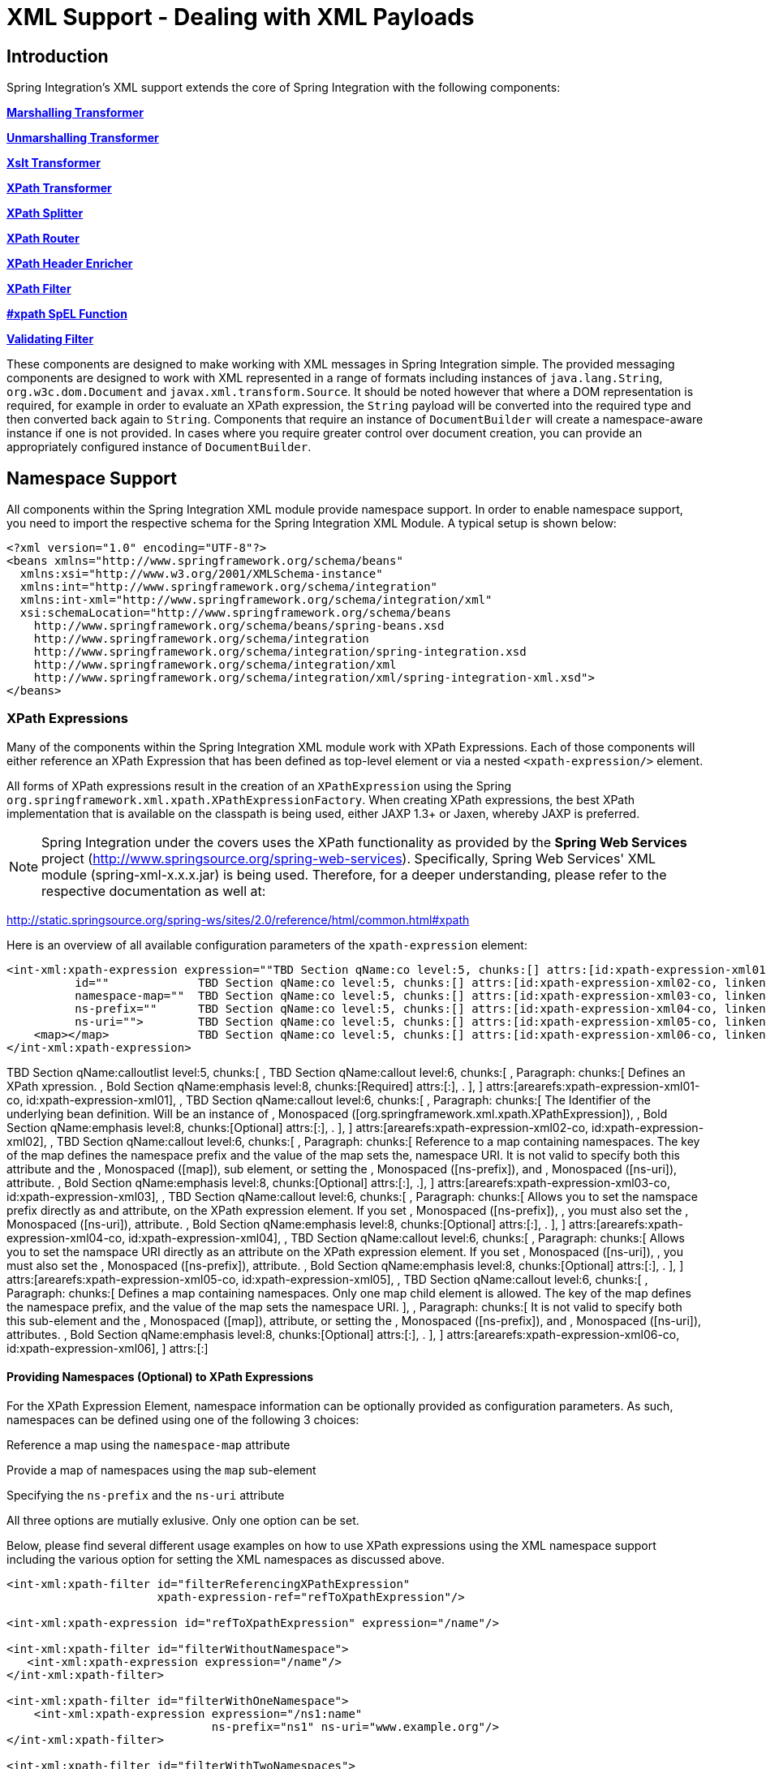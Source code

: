 [[xml]]
= XML Support - Dealing with XML Payloads

[[xml-intro]]
== Introduction

Spring Integration's XML support extends the core of Spring Integration with the following components:

*<<xml-transformation,Marshalling Transformer>>*

        
*<<xml-transformation,Unmarshalling Transformer>>*

        
*<<xml-transformation,Xslt Transformer>>*

        
*<<xml-xpath-transformer,XPath Transformer>>*

        
*<<xml-xpath-splitting,XPath Splitter>>*

        
*<<xml-xpath-routing,XPath Router>>*

        
*<<xml-xpath-header-enricher,XPath Header Enricher>>*

        
*<<xml-xpath-filter,XPath Filter>>*

        
*<<xpath-spel-function,#xpath SpEL Function>>*

        
*<<xml-validating-filter,Validating Filter>>*


    

These components are designed to make working with XML messages in Spring Integration simple. The provided messaging components are designed to work with XML represented in a range of formats including instances of `java.lang.String`, `org.w3c.dom.Document` and `javax.xml.transform.Source`. It should be noted however that where a DOM representation is required, for example in order to evaluate an XPath expression, the `String` payload will be converted into the required type and then converted back again to `String`. Components that require an instance of `DocumentBuilder` will create a namespace-aware instance if one is not provided. In cases where you require greater control over document creation, you can provide an appropriately configured instance of `DocumentBuilder`.

[[xpath-namespace-support]]
== Namespace Support

All components within the Spring Integration XML module provide namespace support. In order to enable namespace support, you need to import the respective schema for the Spring Integration XML Module. A typical setup is shown below:

[source,xml]
----
<?xml version="1.0" encoding="UTF-8"?>
<beans xmlns="http://www.springframework.org/schema/beans"
  xmlns:xsi="http://www.w3.org/2001/XMLSchema-instance"
  xmlns:int="http://www.springframework.org/schema/integration"
  xmlns:int-xml="http://www.springframework.org/schema/integration/xml"
  xsi:schemaLocation="http://www.springframework.org/schema/beans
    http://www.springframework.org/schema/beans/spring-beans.xsd
    http://www.springframework.org/schema/integration
    http://www.springframework.org/schema/integration/spring-integration.xsd
    http://www.springframework.org/schema/integration/xml
    http://www.springframework.org/schema/integration/xml/spring-integration-xml.xsd">
</beans>
----

[[xml-xpath-expressions]]
=== XPath Expressions

Many of the components within the Spring Integration XML module work with XPath Expressions. Each of those components will either reference an XPath Expression that has been defined as top-level element or via a nested `<xpath-expression/>` element.

All forms of XPath expressions result in the creation of an `XPathExpression` using the Spring `org.springframework.xml.xpath.XPathExpressionFactory`. When creating XPath expressions, the best XPath implementation that is available on the classpath is being used, either JAXP 1.3+ or Jaxen, whereby JAXP is preferred.

NOTE: Spring Integration under the covers uses the XPath functionality as provided by the *Spring Web Services* project (http://www.springsource.org/spring-web-services). Specifically, Spring Web Services' XML module (spring-xml-x.x.x.jar) is being used. Therefore, for a deeper understanding, please refer to the respective documentation as well at: 
		        
http://static.springsource.org/spring-ws/sites/2.0/reference/html/common.html#xpath[http://static.springsource.org/spring-ws/sites/2.0/reference/html/common.html#xpath]

Here is an overview of all available configuration parameters of the `xpath-expression` element:

[source,xml]
----
<int-xml:xpath-expression expression=""TBD Section qName:co level:5, chunks:[] attrs:[id:xpath-expression-xml01-co, linkends:xpath-expression-xml01]
          id=""             TBD Section qName:co level:5, chunks:[] attrs:[id:xpath-expression-xml02-co, linkends:xpath-expression-xml02]
          namespace-map=""  TBD Section qName:co level:5, chunks:[] attrs:[id:xpath-expression-xml03-co, linkends:xpath-expression-xml03]
          ns-prefix=""      TBD Section qName:co level:5, chunks:[] attrs:[id:xpath-expression-xml04-co, linkends:xpath-expression-xml04]
          ns-uri="">        TBD Section qName:co level:5, chunks:[] attrs:[id:xpath-expression-xml05-co, linkends:xpath-expression-xml05]
    <map></map>             TBD Section qName:co level:5, chunks:[] attrs:[id:xpath-expression-xml06-co, linkends:xpath-expression-xml06]
</int-xml:xpath-expression>
----

TBD Section qName:calloutlist level:5, chunks:[
            , TBD Section qName:callout level:6, chunks:[
                , Paragraph: chunks:[
                    Defines an XPath xpression.
                    , Bold Section qName:emphasis level:8, chunks:[Required] attrs:[:], .
                ], 
            ] attrs:[arearefs:xpath-expression-xml01-co, id:xpath-expression-xml01], 
            , TBD Section qName:callout level:6, chunks:[
                , Paragraph: chunks:[
                    The Identifier of the underlying bean definition. Will be an instance of
                    , Monospaced ([org.springframework.xml.xpath.XPathExpression]), 
                    , Bold Section qName:emphasis level:8, chunks:[Optional] attrs:[:], .
                ], 
            ] attrs:[arearefs:xpath-expression-xml02-co, id:xpath-expression-xml02], 
            , TBD Section qName:callout level:6, chunks:[
                , Paragraph: chunks:[
                    Reference to a map containing namespaces. The key of the map
                    defines the namespace prefix and the value of the map sets the, 
                    namespace URI. It is not valid to specify both this attribute
                    and the , Monospaced ([map]),  sub element, or setting the
                    , Monospaced ([ns-prefix]),  and , Monospaced ([ns-uri]),  attribute.
                    , Bold Section qName:emphasis level:8, chunks:[Optional] attrs:[:], .], 
            ] attrs:[arearefs:xpath-expression-xml03-co, id:xpath-expression-xml03], 
            , TBD Section qName:callout level:6, chunks:[
                , Paragraph: chunks:[
                    Allows you to set the namspace prefix directly as and attribute, 
                    on the XPath expression element. If you set , Monospaced ([ns-prefix]), ,
                    you must also set the , Monospaced ([ns-uri]),  attribute.
                    , Bold Section qName:emphasis level:8, chunks:[Optional] attrs:[:], .
                ], 
            ] attrs:[arearefs:xpath-expression-xml04-co, id:xpath-expression-xml04], 
            , TBD Section qName:callout level:6, chunks:[
                , Paragraph: chunks:[
                    Allows you to set the namspace URI directly as an attribute
                    on the XPath expression element. If you set , Monospaced ([ns-uri]), ,
                    you must also set the , Monospaced ([ns-prefix]),  attribute.
                    , Bold Section qName:emphasis level:8, chunks:[Optional] attrs:[:], .
                ], 
            ] attrs:[arearefs:xpath-expression-xml05-co, id:xpath-expression-xml05], 
            , TBD Section qName:callout level:6, chunks:[
                , Paragraph: chunks:[
                    Defines a map containing namespaces. Only one map child element
                    is allowed. The key of the map  defines the namespace prefix, 
                    and the value of the map sets the namespace URI.
                ], 
                , Paragraph: chunks:[
                    It is not valid to specify both this sub-element
                    and the , Monospaced ([map]),  attribute, or setting the
                    , Monospaced ([ns-prefix]),  and , Monospaced ([ns-uri]),  attributes.
                    , Bold Section qName:emphasis level:8, chunks:[Optional] attrs:[:], .
                ], 
            ] attrs:[arearefs:xpath-expression-xml06-co, id:xpath-expression-xml06], 
        ] attrs:[:]

==== Providing Namespaces (Optional) to XPath Expressions

For the XPath Expression Element, namespace information can be optionally provided as configuration parameters. As such, namespaces can be defined using one of the following 3 choices:

Reference a map using the `namespace-map` attribute

            
Provide a map of namespaces using the `map` sub-element

            
Specifying the `ns-prefix` and the `ns-uri` attribute

        

All three options are mutially exlusive. Only one option can be set.

Below, please find several different usage examples on how to use XPath expressions using the XML namespace support including the various option for setting the XML namespaces as discussed above.

[source,xml]
----
<int-xml:xpath-filter id="filterReferencingXPathExpression"
                      xpath-expression-ref="refToXpathExpression"/>

<int-xml:xpath-expression id="refToXpathExpression" expression="/name"/>

<int-xml:xpath-filter id="filterWithoutNamespace">
   <int-xml:xpath-expression expression="/name"/>
</int-xml:xpath-filter>

<int-xml:xpath-filter id="filterWithOneNamespace">
    <int-xml:xpath-expression expression="/ns1:name"
                              ns-prefix="ns1" ns-uri="www.example.org"/>
</int-xml:xpath-filter>

<int-xml:xpath-filter id="filterWithTwoNamespaces">
    <int-xml:xpath-expression expression="/ns1:name/ns2:type">
        <map>
            <entry key="ns1" value="www.example.org/one"/>
            <entry key="ns2" value="www.example.org/two"/>
        </map>
    </int-xml:xpath-expression>
</int-xml:xpath-filter>

<int-xml:xpath-filter id="filterWithNamespaceMapReference">
    <int-xml:xpath-expression expression="/ns1:name/ns2:type"
                              namespace-map="defaultNamespaces"/>
</int-xml:xpath-filter>

<util:map id="defaultNamespaces">
    <util:entry key="ns1" value="www.example.org/one"/>
    <util:entry key="ns2" value="www.example.org/two"/>
</util:map>
----

==== Using XPath Expressions with Default Namespaces

When working with default nanmespaces, you may run into situations that behave differently than originally expected. Let's assume we have the following XML document:

[source,xml]
----
<?xml version="1.0" encoding="UTF-8"?>
<order>
	<orderItem>
		<isbn>0321200683</isbn>
		<quantity>2</quantity>
	</orderItem>
	<orderItem>
		<isbn>1590596439</isbn>
		<quantity>1</quantity>
	</orderItem>
</order>
----

This document is not declaring any namespace. Therefore, applying the following XPath Expression will work as expected:

[source,xml]
----
<int-xml:xpath-expression expression="/order/orderItem" />
----

You might expect that the same expression will also work for the following XML file. It looks exactly the same as the previous example but in addition it also declares a default namespace:

*http://www.example.org/orders*

[source,xml]
----
<?xml version="1.0" encoding="UTF-8"?>
<order xmlns="http://www.example.org/orders">
	<orderItem>
		<isbn>0321200683</isbn>
		<quantity>2</quantity>
	</orderItem>
	<orderItem>
		<isbn>1590596439</isbn>
		<quantity>1</quantity>
	</orderItem>
</order>
----

However, the XPath Expression used previously will fail in this case.

In order to solve this issue, you must provide a namespace prefix and a namespace URI using either the *ns-prefix* and *ns-uri* attibute or by providing a *namespace-map* attribute instead. The namespace URI must match the namespace declared in your XML document, which in this example is *http://www.example.org/orders*.

The namespace prefix, however, can be arbitrarily chosen. In fact, just providing an empty String will actually work (Null is not allowed). In the case of a namespace prefix consisting of an empty String, your Xpath Expression will use a colon (":") to indicate the default namespace. If you leave the colon off, the XPath expression will not match. The following XPath Expression will match agains the XML document above:

[source,xml]
----
<si-xml:xpath-expression expression="/:order/:orderItem"
    ns-prefix="" ns-uri="http://www.example.org/prodcuts"/>
----

Of course you can also provide any other arbitrarily chosen namespace prefix. The following XPath expression using the *myorder* namespace prefix will match also:

[source,xml]
----
<si-xml:xpath-expression expression="/myorder:order/myorder:orderItem"
    ns-prefix="myorder" ns-uri="http://www.example.org/prodcuts"/>
----

It is important to remember that the namespace URI is the really important piece of information to declare, not the prefix itself. The http://jaxen.codehaus.org/faq.html[Jaxen FAQ] summarizes the point very well:

[quote] 
In XPath 1.0, all unprefixed names are unqualified. There is no requirement that the prefixes used in the XPath expression are the same as the prefixes used in the document being queried. Only the namespace URIs need to match, not the prefixes.

[[xml-transformation]]
== Transforming XML Payloads

[[xml-transformation-beans]]
=== Configuring Transformers as Beans

This section will explain the workings of the following transformers and how to configure them as *beans*:

`Xref (Section qName:link level:7, chunks:[UnmarshallingTransformer] attrs:[linkend:xml-unmarshalling-transformer])`

				
`Xref (Section qName:link level:7, chunks:[MarshallingTransformer] attrs:[linkend:xml-marshalling-transformer])`

				
`Xref (Section qName:link level:7, chunks:[XsltPayloadTransformer] attrs:[linkend:xml-xslt-payload-transformers])`

			

All of the provided XML transformers extend http://static.springsource.org/spring-integration/api/org/springframework/integration/transformer/AbstractTransformer.html[AbstractTransformer] or http://static.springsource.org/spring-integration/api/org/springframework/integration/transformer/AbstractPayloadTransformer.html[AbstractPayloadTransformer] and therefore implement http://static.springsource.org/spring-integration/api/org/springframework/integration/transformer/Transformer.html[Transformer]. When configuring XML transformers as beans in Spring Integration, you would normally configure the *Transformer* in conjunction with a http://static.springsource.org/spring-integration/api/org/springframework/integration/transformer/MessageTransformingHandler.html[MessageTransformingHandler]. This allows the transformer to be used as an *Endpoint*. Finally, the namespace support will be discussed, which allows for the simple configuration of the transformers as elements in XML.

[[xml-unmarshalling-transformer]]
==== UnmarshallingTransformer

An http://static.springsource.org/spring-integration/api/org/springframework/integration/xml/transformer/UnmarshallingTransformer.html[UnmarshallingTransformer] allows an XML `Source` to be unmarshalled using implementations of the http://static.springsource.org/spring-ws/site/reference/html/oxm.html[Spring OXM] `Unmarshaller`. Spring's Object/XML Mapping support provides several implementations supporting marshalling and unmarshalling using http://en.wikipedia.org/wiki/Java_Architecture_for_XML_Binding[JAXB], http://www.castor.org/[Castor] and http://jibx.sourceforge.net/[JiBX] amongst others. The unmarshaller requires an instance of `Source`. If the message payload is not an instance of `Source`, conversion will be attempted. Currently `String`, `File` and `org.w3c.dom.Document` payloads are supported. Custom conversion to a `Source` is also supported by injecting an implementation of a http://static.springsource.org/spring-integration/api/org/springframework/integration/xml/source/SourceFactory.html[SourceFactory].

NOTE: If a `SourceFactory` is not set explicitly, the property on the `UnmarshallingTransformer` will by default be set to a http://static.springsource.org/spring-integration/api/org/springframework/integration/xml/source/DomSourceFactory.html[DomSourceFactory].

[source,xml]
----
<bean id="unmarshallingTransformer" class="o.s.i.xml.transformer.UnmarshallingTransformer">
    <constructor-arg>
        <bean class="org.springframework.oxm.jaxb.Jaxb2Marshaller">
            <property name="contextPath" value="org.example" />
        </bean>
    </constructor-arg>
</bean>
----

[[xml-marshalling-transformer]]
==== MarshallingTransformer

The http://static.springsource.org/spring-integration/api/org/springframework/integration/xml/transformer/MarshallingTransformer.html[MarshallingTransformer] allows an object graph to be converted into XML using a Spring OXM `Marshaller`. By default the `MarshallingTransformer` will return a `DomResult`. However, the type of result can be controlled by configuring an alternative `ResultFactory` such as `StringResultFactory`. In many cases it will be more convenient to transform the payload into an alternative XML format. To achieve this, configure a `ResultTransformer`. Two implementations are provided, one which converts to `String` and another which converts to `Document`.

[source,xml]
----
<bean id="marshallingTransformer" class="o.s.i.xml.transformer.MarshallingTransformer">
    <constructor-arg>
        <bean class="org.springframework.oxm.jaxb.Jaxb2Marshaller">
            <property name="contextPath" value="org.example"/>
        </bean>
    </constructor-arg>
    <constructor-arg>
        <bean class="o.s.i.xml.transformer.ResultToDocumentTransformer"/>
    </constructor-arg>
</bean>
----

By default, the `MarshallingTransformer` will pass the payload Object to the `Marshaller`, but if its boolean `extractPayload` property is set to `false`, the entire `Message` instance will be passed to the `Marshaller` instead. That may be useful for certain custom implementations of the `Marshaller` interface, but typically the payload is the appropriate source Object for marshalling when delegating to any of the various out-of-the-box `Marshaller` implementations.

[[xml-xslt-payload-transformers]]
==== XsltPayloadTransformer

http://static.springsource.org/spring-integration/api/org/springframework/integration/xml/transformer/XsltPayloadTransformer.html[XsltPayloadTransformer] transforms XML payloads using http://en.wikipedia.org/wiki/XSL_Transformations[Extensible Stylesheet Language Transformations] (XSLT). The transformer's constructor requires an instance of either http://static.springsource.org/spring/docs/current/javadoc-api/org/springframework/core/io/Resource.html[Resource] or http://docs.oracle.com/javase/6/docs/api/javax/xml/transform/Templates.html[Templates] to be passed in. Passing in a `Templates` instance allows for greater configuration of the `TransformerFactory` used to create the template instance.

As with the `Xref (Section qName:link level:7, chunks:[UnmarshallingTransformer] attrs:[linkend:xml-unmarshalling-transformer])`, the `XsltPayloadTransformer` will do the actual XSLT transformation using instances of `Source`. Therefore, if the message payload is not an instance of `Source`, conversion will be attempted. `String` and `Document` payloads are supported directly.

Custom conversion to a `Source` is also supported by injecting an implementation of a http://static.springsource.org/spring-integration/api/org/springframework/integration/xml/source/SourceFactory.html[SourceFactory].

NOTE: If a `SourceFactory` is not set explicitly, the property on the `XsltPayloadTransformer` will by default be set to a http://static.springsource.org/spring-integration/api/org/springframework/integration/xml/source/DomSourceFactory.html[DomSourceFactory].

By default, the `XsltPayloadTransformer` will create a message with a http://docs.oracle.com/javase/6/docs/api/javax/xml/transform/Result.html[Result] payload, similar to the `XmlPayloadMarshallingTransformer`. This can be customised by providing a http://static.springsource.org/spring-integration/api/org/springframework/integration/xml/result/ResultFactory.html[ResultFactory] and/or a http://static.springsource.org/spring-integration/api/org/springframework/integration/xml/transformer/ResultTransformer.html[ResultTransformer].

[source,xml]
----
<bean id="xsltPayloadTransformer" class="o.s.i.xml.transformer.XsltPayloadTransformer">
  <constructor-arg value="classpath:org/example/xsl/transform.xsl"/>
  <constructor-arg>
    <bean class="o.s.i.xml.transformer.ResultToDocumentTransformer"/>
  </constructor-arg>
</bean>
----

Starting with Spring Integration 3.0, you can now specify the transformer factory class name using a constructor argument. This is configured using the `transformer-factory-class` attribute when using the namespace.

[[xml-using-result-transformers]]
==== ResultTransformers

Both the `MarshallingTransformer` and the `XsltPayloadTransformer` allow you to specify a http://static.springsource.org/spring-integration/api/org/springframework/integration/xml/transformer/ResultTransformer.html[ResultTransformer]. Thus, if the Marshalling or XSLT transformation returns a http://docs.oracle.com/javase/6/docs/api/javax/xml/transform/Result.html[Result], than you have the option to also use a `ResultTransformer` to transform the `Result` into another format. Spring Integration provides 2 concrete `ResultTransformer` implementations:

http://static.springsource.org/spring-integration/api/org/springframework/integration/xml/transformer/ResultToDocumentTransformer.html[ResultToDocumentTransformer]

			
http://static.springsource.org/spring-integration/api/org/springframework/integration/xml/transformer/ResultToStringTransformer.html[ResultToStringTransformer]

		

*Using ResultTransformers with the MarshallingTransformer*

By default, the *MarshallingTransformer* will always return a http://docs.oracle.com/javase/6/docs/api/javax/xml/transform/Result.html[Result]. By specifying a `ResultTransformer`, you can customize the type of payload returned.

*Using ResultTransformers with the XsltPayloadTransformer*

The behavior is slighly more complex for the *XsltPayloadTransformer*. By default, if the input payload is an instance of `String` or http://docs.oracle.com/javase/6/docs/api/org/w3c/dom/Document.html[Document] the *resultTransformer* property is ignored.

However, if the input payload is a http://docs.oracle.com/javase/6/docs/api/javax/xml/transform/Source.html[Source] or any other type, then the *resultTransformer* property is applied. Additionally, you can set the property *alwaysUseResultFactory* to `true`, which will also cause the specified *resultTransformer* to being used.

For more information and examples, please see <<xml-using-result-transformers-namespace>>

[[xml-transformer-namespace]]
=== Namespace Support for XML Transformers

Namespace support for all XML transformers is provided in the Spring Integration XML namespace, a template for which can be seen below. The namespace support for transformers creates an instance of either `EventDrivenConsumer` or `PollingConsumer` according to the type of the provided input channel. The namespace support is designed to reduce the amount of XML configuration by allowing the creation of an endpoint and transformer using one element.

*UnmarshallingTransformer*

The namespace support for the `UnmarshallingTransformer` is shown below. Since the namespace is now creating an endpoint instance rather than a transformer, a poller can also be nested within the element to control the polling of the input channel.

[source,xml]
----
<int-xml:unmarshalling-transformer id="defaultUnmarshaller"
    input-channel="input" output-channel="output"
    unmarshaller="unmarshaller"/>

<int-xml:unmarshalling-transformer id="unmarshallerWithPoller"
    input-channel="input" output-channel="output"
    unmarshaller="unmarshaller">
    <int:poller fixed-rate="2000"/>
<int-xml:unmarshalling-transformer/>
----

*MarshallingTransformer*

The namespace support for the marshalling transformer requires an `input-channel`, `output-channel` and a reference to a `marshaller`. The optional `result-type` attribute can be used to control the type of result created. Valid values are `StringResult` or `DomResult` (the default).

[source,xml]
----
<int-xml:marshalling-transformer
     input-channel="marshallingTransformerStringResultFactory"
     output-channel="output"
     marshaller="marshaller"
     result-type="StringResult" />

<int-xml:marshalling-transformer
    input-channel="marshallingTransformerWithResultTransformer"
    output-channel="output"
    marshaller="marshaller"
    result-transformer="resultTransformer" />

<bean id="resultTransformer" class="o.s.i.xml.transformer.ResultToStringTransformer"/>
----

Where the provided result types are not sufficient, a reference to a custom implementation of `ResultFactory` can be provided as an alternative to setting the `result-type` attribute, using the `result-factory` attribute. The attributes *result-type* and *result-factory* are mutually exclusive.

NOTE: Internally, the result types `StringResult` and `DomResult` are represented by the `ResultFactory`s http://static.springsource.org/spring-integration/api/org/springframework/integration/xml/result/StringResultFactory.html[StringResultFactory] and http://static.springsource.org/spring-integration/api/org/springframework/integration/xml/result/DomResultFactory.html[DomResultFactory] respectively.

*XsltPayloadTransformer*

Namespace support for the `XsltPayloadTransformer` allows you to either pass in a `Resource`, in order to create the http://docs.oracle.com/javase/6/docs/api/javax/xml/transform/Templates.html[Templates] instance, or alternatively, you can pass in a precreated `Templates` instance as a reference. In common with the marshalling transformer, the type of the result output can be controlled by specifying either the `result-factory` or `result-type` attribute. A `result-transfomer` attribute can also be used to reference an implementation of `ResultTransfomer` where conversion of the result is required before sending.

IMPORTANT: If you specify the `result-factory` or the `result-type` attribute, then the `alwaysUseResultFactory` property on the underlying http://static.springsource.org/spring-integration/api/org/springframework/integration/xml/transformer/XsltPayloadTransformer.html[XsltPayloadTransformer] will be set to `true` by the http://static.springsource.org/spring-integration/api/org/springframework/integration/xml/config/XsltPayloadTransformerParser.html[XsltPayloadTransformerParser].

[source,xml]
----
<int-xml:xslt-transformer id="xsltTransformerWithResource"
    input-channel="withResourceIn" output-channel="output"
    xsl-resource="org/springframework/integration/xml/config/test.xsl"/>

<int-xml:xslt-transformer id="xsltTransformerWithTemplatesAndResultTransformer"
    input-channel="withTemplatesAndResultTransformerIn" output-channel="output"
    xsl-templates="templates"
    result-transformer="resultTransformer"/>
----

Often you may need to have access to Message data, such as the Message Headers, in order to assist with transformation. For example, you may need to get access to certain Message Headers and pass them on as parameters to a transformer (e.g., transformer.setParameter(..)). Spring Integration provides two convenient ways to accomplish this, as illustrated in following example:

[source,xml]
----
<int-xml:xslt-transformer id="paramHeadersCombo"
    input-channel="paramHeadersComboChannel" output-channel="output"
    xsl-resource="classpath:transformer.xslt"
    xslt-param-headers="testP*, *foo, bar, baz">

    <int-xml:xslt-param name="helloParameter" value="hello"/>
    <int-xml:xslt-param name="firstName" expression="headers.fname"/>
</int-xml:xslt-transformer>
----

If message header names match 1:1 to parameter names, you can simply use `xslt-param-headers` attribute. There you can also use wildcards for simple pattern matching, which supports the following simple pattern styles: "xxx*", "*xxx", "*xxx*" and "xxx*yyy".

You can also configure individual Xslt parameters via the *<xslt-param/>* sub element. There you can use either the `expression` or `value` attribute. The `expression` attribute should be any valid SpEL expression with Message being the root object of the expression evaluation context. The `value` attribute, just like any `value` in Spring beans, allows you to specify simple scalar values. You can also use property placeholders (e.g., ${some.value}). So as you can see, with the `expression` and `value` attribute, Xslt parameters could now be mapped to any accessible part of the Message as well as any literal value.

Starting with Spring Integration 3.0, you can now specify the transformer factory class name using the `transformer-factory-class` attribute.

[[xml-using-result-transformers-namespace]]
=== Namespace Configuration and ResultTransformers

The usage of `ResultTransformers` was previously introduced in <<xml-using-result-transformers>>. The following example illustrates several special use-cases using XML namespace configuration. First, we define the `ResultTransformer`:

[source,xml]
----
<beans:bean id="resultToDoc" class="o.s.i.xml.transformer.ResultToDocumentTransformer"/>
----

This `ResultTransformer` will accept either a `StringResult` or a `DOMResult` as input and converts the input into a `Document`.

Now, let's declare the transformer:

[source,xml]
----
<int-xml:xslt-transformer input-channel="in" output-channel="fahrenheitChannel"
    xsl-resource="classpath:noop.xslt" result-transformer="resultToDoc"/>
----

If the incoming message's payload is of type `Source`, then as first step the `Result` is determined using the `ResultFactory`. As we did not specify a `ResultFactory`, the default `DomResultFactory` is used, meaning that the transformation will yield a `DomResult`.

However, as we specified a *ResultTransformer*, it will be used and the resulting Message payload will be of type `Document`.

IMPORTANT: If the incoming message's payload is of type `String`, the payload after the Xslt transformation will be a String. Similarly, if the incoming message's payload is of type `Document`, the payload after the Xslt transformation will be a `Document`. The specified *ResultTransformer* will be ignored with `String` or `Document` payloads.

If the message payload is neither a `Source`, `String` or `Document`, as a fallback option, it is attempted to create a `Source` using the default http://static.springsource.org/spring-integration/api/org/springframework/integration/xml/source/SourceFactory.html[SourceFactory]. As we did not specify a `SourceFactory` explicitly using the *source-factory* attribute, the default http://static.springsource.org/spring-integration/api/org/springframework/integration/xml/source/DomSourceFactory.html[DomSourceFactory] is used. If successful, the XSLT transformation is executed as if the payload was of type `Source`, which we described in the previous paragraphs.

NOTE: The `DomSourceFactory` supports the creation of a `DOMSource` from a either `Document`, `File` or `String` payloads.

The next transformer declaration adds a *result-type* attribute using `StringResult` as its value. First, the *result-type* is internally represented by the `StringResultFactory`. Thus, you could have also added a reference to a `StringResultFactory`, using the *result-factory* attribute, which would haven been the same.

[source,xml]
----
<int-xml:xslt-transformer input-channel="in" output-channel="fahrenheitChannel"
		xsl-resource="classpath:noop.xslt" result-transformer="resultToDoc"
		result-type="StringResult"/>
----

Because we are using a `ResultFactory`, the *alwaysUseResultFactory* property of the `XsltPayloadTransformer` class will be implicitly set to `true`. Consequently, the referenced `ResultToDocumentTransformer` will be used.

Therefore, if you transform a payload of type `String`, the resulting payload will be of type http://docs.oracle.com/javase/6/docs/api/org/w3c/dom/Document.html[Document].

*XsltPayloadTransformer and <xsl:output method="text"/>*

`<xsl:output method="text"/>` tells the XSLT template to only produce text content from the input source. In this particuliar case there is no reason to have a `DomResult`. Therefore, the http://static.springsource.org/spring-integration/api/org/springframework/integration/xml/transformer/XsltPayloadTransformer.html[XsltPayloadTransformer] defaults to `StringResult` if the http://docs.oracle.com/javase/7/docs/api/javax/xml/transform/Transformer.html#getOutputProperties()[output property] called `method` of the underlying `javax.xml.transform.Transformer` returns `"text"`. This coercion is performed independent from the inbound payload type. Keep in mind that this [quote] 
smart

 behavior is only available, if the `result-type` or `result-factory` attributes aren't provided for the respective `<int-xml:xslt-transformer>` component.

[[xml-xpath-transformer]]
== Transforming XML Messages Using XPath

When it comes to message transformation XPath is a great way to transform Messages that have XML payloads by defining XPath transformers via <xpath-transformer/> element.

*Simple XPath transformation*

Let's look at the following transformer configuration:

[source,xml]
----
<int-xml:xpath-transformer input-channel="inputChannel" output-channel="outputChannel"
      xpath-expression="/person/@name" />
----

. . . and Message

[source,java]
----
Message<?> message =
  MessageBuilder.withPayload("<person name='John Doe' age='42' married='true'/>").build();
----

After sending this message to the 'inputChannel' the XPath transformer configured above will transform this XML Message to a simple Message with payload of 'John Doe' all based on the simple XPath Expression specified in the `xpath-expression` attribute.

XPath also has the capability to perform simple conversion of extracted elements to a desired type. Valid return types are defined in `javax.xml.xpath.XPathConstants` and follows the conversion rules specified by the `javax.xml.xpath.XPath` interface.

The following constants are defined by the `XPathConstants` class: *BOOLEAN, DOM_OBJECT_MODEL, NODE, NODESET, NUMBER, STRING*

You can configure the desired type by simply using the `evaluation-type` attribute of the `<xpath-transformer/>` element.

[source,xml]
----
<int-xml:xpath-transformer input-channel="numberInput" xpath-expression="/person/@age"
                           evaluation-type="NUMBER_RESULT" output-channel="output"/>

<int-xml:xpath-transformer input-channel="booleanInput"
                           xpath-expression="/person/@married = 'true'"
                           evaluation-type="BOOLEAN_RESULT" output-channel="output"/>

----

*Node Mappers*

If you need to provide custom mapping for the node extracted by the XPath expression simply provide a reference to the implementation of the `org.springframework.xml.xpath.NodeMapper` - an interface used by `XPathOperations` implementations for mapping Node objects on a per-node basis. To provide a reference to a `NodeMapper` simply use `node-mapper` attribute:

[source,xml]
----
<int-xml:xpath-transformer input-channel="nodeMapperInput" xpath-expression="/person/@age"
                           node-mapper="testNodeMapper" output-channel="output"/>
----

. . . and Sample NodeMapper implementation:

[source,java]
----
class TestNodeMapper implements NodeMapper {
  public Object mapNode(Node node, int nodeNum) throws DOMException {
    return node.getTextContent() + "-mapped";
  }
}
----

*XML Payload Converter*

You can also use an implementation of the `org.springframework.integration.xml.XmlPayloadConverter` to provide more granular transformation:

[source,xml]
----
<int-xml:xpath-transformer input-channel="customConverterInput"
                           output-channel="output" xpath-expression="/test/@type"
                           converter="testXmlPayloadConverter" />

----

. . . and Sample XmlPayloadConverter implementation:

[source,java]
----
class TestXmlPayloadConverter implements XmlPayloadConverter {
  public Source convertToSource(Object object) {
    throw new UnsupportedOperationException();
  }
  //
  public Node convertToNode(Object object) {
    try {
      return DocumentBuilderFactory.newInstance().newDocumentBuilder().parse(
          new InputSource(new StringReader("<test type='custom'/>")));
    }
    catch (Exception e) {
      throw new IllegalStateException(e);
    }
  }
  //
  public Document convertToDocument(Object object) {
    throw new UnsupportedOperationException();
  }
}
----

The DefaultXmlPayloadConverter is used if this reference is not provided, and it should be sufficient in most cases since it can convert from Node, Document, Source, File, and String typed payloads. If you need to extend beyond the capabilities of that default implementation, then an upstream Transformer is probably a better option than providing a reference to a custom implementation of this strategy here.

[[xml-xpath-splitting]]
== Splitting XML Messages

`XPathMessageSplitter` supports messages with either `String` or `Document` payloads. The splitter uses the provided XPath expression to split the payload into a number of nodes. By default this will result in each `Node` instance becoming the payload of a new message. Where it is preferred that each message be a Document the `createDocuments` flag can be set. Where a `String` payload is passed in the payload will be converted then split before being converted back to a number of String messages. The XPath splitter implements `MessageHandler` and should therefore be configured in conjunction with an appropriate endpoint (see the namespace support below for a simpler configuration alternative).

[source,xml]
----
<bean id="splittingEndpoint"
      class="org.springframework.integration.endpoint.EventDrivenConsumer">
    <constructor-arg ref="orderChannel" />
    <constructor-arg>
        <bean class="org.springframework.integration.xml.splitter.XPathMessageSplitter">
            <constructor-arg value="/order/items" />
            <property name="documentBuilder" ref="customisedDocumentBuilder" />
            <property name="outputChannel" ref="orderItemsChannel" />
        </bean>
    </constructor-arg>
</bean>
----

XPath splitter namespace support allows the creation of a Message Endpoint with an input channel and output channel.

[source,xml]
----
<!-- Split the order into items creating a new message for each item node -->
<int-xml:xpath-splitter id="orderItemSplitter"
                       input-channel="orderChannel"
                       output-channel="orderItemsChannel">
    <int-xml:xpath-expression expression="/order/items"/>
</int-xml:xpath-splitter>

<!-- Split the order into items creating a new document for each item-->
<int-xml:xpath-splitter id="orderItemDocumentSplitter"
                       input-channel="orderChannel"
                       output-channel="orderItemsChannel"
                       create-documents="true">
    <int-xml:xpath-expression expression="/order/items"/>
    <int:poller fixed-rate="2000"/>
</int-xml:xpath-splitter>
----

[[xml-xpath-routing]]
== Routing XML Messages Using XPath

Similar to SpEL-based routers, Spring Integration provides support for routing messages based on XPath expressions, allowing you to create a Message Endpoint with an input channel but no output channel. Instead, one or more output channels are determined dynamically.

[source,xml]
----
<int-xml:xpath-router id="orderTypeRouter" input-channel="orderChannel">
    <si-xml:xpath-expression expression="/order/type"/>
</int-xml:xpath-router>
----

NOTE: For an overview of attributes that are common among Routers, please see chapter: *<<router-common-parameters>>*

Internally XPath expressions will be evaluated as *NODESET* type and converted to a `List<String>` representing channel names. Typically such a list will contain a single channel name. However, based on the results of an XPath Expression, the XPath router can also take on the characteristics of a *Recipient List Router* if the XPath Expression returns more then one value. In that case, the `List<String>` will contain more then one channel name and consequently Messages will be sent to all channels in the list.

Thus, assuming that the XML file passed to the router configured below contains many `responder` sub-elements representing channel names, the message will be sent to all of those channels.

[source,xml]
----
<!-- route the order to all responders-->
<int-xml:xpath-router id="responderRouter" input-channel="orderChannel">
    <int-xml:xpath-expression expression="/request/responders"/>
</int-xml:xpath-router>

----

If the returned values do not represent the channel names directly, additional mapping parameters can be specified, in order to map those returned values to actual channel names. For example if the `/request/responders` expression results in two values `responderA` and `responderB` but you don't want to couple the responder names to channel names, you may provide additional mapping configuration such as the following:

[source,xml]
----
<!-- route the order to all responders-->
<int-xml:xpath-router id="responderRouter" input-channel="orderChannel">
    <int-xml:xpath-expression expression="/request/responders"/>
    <int-xml:mapping value="responderA" channel="channelA"/>
    <int-xml:mapping value="responderB" channel="channelB"/>
</int-xml:xpath-router>

----

As already mentioned, the default evaluation type for XPath expressions is *NODESET*, which is converted to a `List<String>` of channel names, therefore handling single channel scenarios as well as multiple ones.

Nonetheless, certain XPath expressions may evaluate as String type from the very beginning. Take for example the following XPath Expression:

[source,xml]
----
name(./node())
----

This expression will return the name of the root node. It will resulting in an exception, if the default evaluation type *NODESET* is being used.

For these scenarious, you may use the `evaluate-as-string` attribute, which will allow you to manage the evaluation type. It is `FALSE` by default, however if set to `TRUE`, the String evaluation type will be used.

NOTE: To provide some background information: XPath 1.0 specifies 4 data types:

 
            
Node-sets

            
Strings

            
Number

            
Boolean

        

 When the XPath Router evaluates expressions using the optional `evaluate-as-string` attribute, the return value is determined per the `string()` function as defined in the XPath specification. This means that if the expression selects multiple nodes, it will return the string value of the first node.

 For further information, please see:

 
           
Specification: XML Path Language (XPath) Version 1.0: http://www.w3.org/TR/xpath/

           
XPath specification - string() function: http://www.w3.org/TR/xpath/#function-string

For example if we want to route based on the name of the root node, we can use the following configuration:

[source,xml]
----
<int-xml:xpath-router id="xpathRouterAsString"
        input-channel="xpathStringChannel"
        evaluate-as-string="true">
    <int-xml:xpath-expression expression="name(./node())"/>
</int-xml:xpath-router>

----

[[xpath-routing-converter]]
=== XML Payload Converter

For XPath Routers, you can also specify the Converter to use when converting payloads prior to XPath evaluation. As such, the XPath Router supports custom implementations of the `XmlPayloadConverter` strategy, and when configuring an `xpath-router` element in XML, a reference to such an implementation may be provided via the `converter` attribute.

If this reference is not explicitly provided, the `DefaultXmlPayloadConverter` is used. It should be sufficient in most cases, since it can convert from Node, Document, Source, File, and String typed payloads. If you need to extend beyond the capabilities of that default implementation, then an upstream Transformer is generally a better option in most cases, rather than providing a reference to a custom implementation of this strategy here.

[[xml-xpath-header-enricher]]
== XPath Header Enricher

The XPath Header Enricher defines a Header Enricher Message Transformer that evaluates XPath expressions against the message payload and inserts the result of the evaluation into a messsage header.

Please see below for an overview of all available configuration parameters:

[source,xml]
----
<int-xml:xpath-header-enricher default-overwrite="true"   TBD Section qName:co level:4, chunks:[] attrs:[id:xpath-header-enricher-xml01-co, linkends:xpath-header-enricher-xml01]
	                           id=""                      TBD Section qName:co level:4, chunks:[] attrs:[id:xpath-header-enricher-xml02-co, linkends:xpath-header-enricher-xml02]
	                           input-channel=""           TBD Section qName:co level:4, chunks:[] attrs:[id:xpath-header-enricher-xml03-co, linkends:xpath-header-enricher-xml03]
	                           output-channel=""          TBD Section qName:co level:4, chunks:[] attrs:[id:xpath-header-enricher-xml04-co, linkends:xpath-header-enricher-xml04]
	                           should-skip-nulls="true">  TBD Section qName:co level:4, chunks:[] attrs:[id:xpath-header-enricher-xml05-co, linkends:xpath-header-enricher-xml05]
    <int:poller></int:poller>                             TBD Section qName:co level:4, chunks:[] attrs:[id:xpath-header-enricher-xml06-co, linkends:xpath-header-enricher-xml06]
    <int-xml:header name=""                               TBD Section qName:co level:4, chunks:[] attrs:[id:xpath-header-enricher-xml07-co, linkends:xpath-header-enricher-xml07]
                    evaluation-type="STRING_RESULT"       TBD Section qName:co level:4, chunks:[] attrs:[id:xpath-header-enricher-xml08-co, linkends:xpath-header-enricher-xml08]
                    header-type="int"                     TBD Section qName:co level:4, chunks:[] attrs:[id:xpath-header-enricher-xml09-co, linkends:xpath-header-enricher-xml09]
                    overwrite="true"                      TBD Section qName:co level:4, chunks:[] attrs:[id:xpath-header-enricher-xml10-co, linkends:xpath-header-enricher-xml10]
                    xpath-expression=""                   TBD Section qName:co level:4, chunks:[] attrs:[id:xpath-header-enricher-xml11-co, linkends:xpath-header-enricher-xml11]
                    xpath-expression-ref=""/>             TBD Section qName:co level:4, chunks:[] attrs:[id:xpath-header-enricher-xml12-co, linkends:xpath-header-enricher-xml12]
</int-xml:xpath-header-enricher>
    
----

TBD Section qName:calloutlist level:4, chunks:[
	        , TBD Section qName:callout level:5, chunks:[
	            , Paragraph: chunks:[
	                Specify the default boolean value for whether to overwrite existing
	                header values. This will only take effect for sub-elements that, 
	                do not provide their own 'overwrite' attribute. If the 'default-
					overwrite' attribute is not provided, then the specified header, 
					values will NOT overwrite any existing ones with the same header names.
	                , Bold Section qName:emphasis level:7, chunks:[Optional] attrs:[:], .
	            ], 
	        ] attrs:[arearefs:xpath-header-enricher-xml01-co, id:xpath-header-enricher-xml01], 
	        , TBD Section qName:callout level:5, chunks:[
	            , Paragraph: chunks:[
	                Id for the underlying bean definition.
	                , Bold Section qName:emphasis level:7, chunks:[Optional] attrs:[:], .
	            ], 
	        ] attrs:[arearefs:xpath-header-enricher-xml02-co, id:xpath-header-enricher-xml02], 
	        , TBD Section qName:callout level:5, chunks:[
	            , Paragraph: chunks:[The receiving Message channel of this endpoint. , Bold Section qName:emphasis level:7, chunks:[Optional] attrs:[:], .], 
	        ] attrs:[arearefs:xpath-header-enricher-xml03-co, id:xpath-header-enricher-xml03], 
	        , TBD Section qName:callout level:5, chunks:[
                    Channel to which enriched messages shall be send to. , Bold Section qName:emphasis level:6, chunks:[Optional] attrs:[:], .
	        ] attrs:[arearefs:xpath-header-enricher-xml04-co, id:xpath-header-enricher-xml04], 
	        , TBD Section qName:callout level:5, chunks:[
	            , Paragraph: chunks:[
					Specify whether null values, such as might be returned from
					an expression evaluation, should be skipped. The default value, 
					is true. Set this to false if a null value should trigger removal of the
					corresponding header instead., 
	                , Bold Section qName:emphasis level:7, chunks:[Optional] attrs:[:], .
	            ], 
	        ] attrs:[arearefs:xpath-header-enricher-xml05-co, id:xpath-header-enricher-xml05], 
	        , TBD Section qName:callout level:5, chunks:[
	            , Paragraph: chunks:[
	                , Bold Section qName:emphasis level:7, chunks:[Optional] attrs:[:], .
	            ], 
	        ] attrs:[arearefs:xpath-header-enricher-xml06-co, id:xpath-header-enricher-xml06], 
	        , TBD Section qName:callout level:5, chunks:[
	            , Paragraph: chunks:[
	                The name of the header to be enriched.
	                , Bold Section qName:emphasis level:7, chunks:[Mandatory] attrs:[:], .
	             ], 
	        ] attrs:[arearefs:xpath-header-enricher-xml07-co, id:xpath-header-enricher-xml07], 
	        , TBD Section qName:callout level:5, chunks:[
	            , Paragraph: chunks:[
	                The result type expected from the XPath evaluation. This will be the type of the header value, if there is no
					, Monospaced ([header-type]),  attribute provided.
	                The following values are allowed: BOOLEAN_RESULT, STRING_RESULT, NUMBER_RESULT, NODE_RESULT and NODE_LIST_RESULT., 
	                Defaults internally to , Monospaced ([XPathEvaluationType.STRING_RESULT]),  if not set. , Bold Section qName:emphasis level:7, chunks:[Optional] attrs:[:], .
	            ], 
	        ] attrs:[arearefs:xpath-header-enricher-xml08-co, id:xpath-header-enricher-xml08], 
	        , TBD Section qName:callout level:5, chunks:[
	            , Paragraph: chunks:[
	                The fully qualified class name for the header value type. The result of XPath evaluation will be
					converted to this type using the , Monospaced ([ConversionService]), .
					This allows, for example, a , Monospaced ([NUMBER_RESULT]),  (a double) to be converted to an
					, Monospaced ([Integer]), . The type can be declared as a primitive (e.g. , Monospaced ([int]), ) but
					the result will always be the equivalent wrapper class (e.g. , Monospaced ([Integer]), ).
					The same integration , Monospaced ([ConversionService]),  discussed in
					, Xref (Section qName:xref level:7, chunks:[] attrs:[linkend:payload-type-conversion]),  is used for the conversion, so conversion to custom
					types is supported, by adding a custom converter to the service., 
					, Bold Section qName:emphasis level:7, chunks:[Optional] attrs:[:], .
	            ], 
	        ] attrs:[arearefs:xpath-header-enricher-xml09-co, id:xpath-header-enricher-xml09], 
	        , TBD Section qName:callout level:5, chunks:[
	            , Paragraph: chunks:[
	                Boolean value to indicate whether this header value should overwrite an existing header value for
                    the same name if already present on the input Message., 
	            ], 
	        ] attrs:[arearefs:xpath-header-enricher-xml10-co, id:xpath-header-enricher-xml10], 
            , TBD Section qName:callout level:5, chunks:[
                , Paragraph: chunks:[
                    The XPath Expression as a String. Either this attribute or
                    , Monospaced ([xpath-expression-ref]),  must be provided, but not both.
                ], 
            ] attrs:[arearefs:xpath-header-enricher-xml11-co, id:xpath-header-enricher-xml11], 
            , TBD Section qName:callout level:5, chunks:[
                , Paragraph: chunks:[
                    The XPath Expression reference. Either this attribute or
                    , Monospaced ([xpath-expression]),  must be provided, but not both.
                ], 
            ] attrs:[arearefs:xpath-header-enricher-xml12-co, id:xpath-header-enricher-xml12], 
	    ] attrs:[:]

[[xml-xpath-filter]]
== Using the XPath Filter

This component defines an XPath-based Message Filter. Under the covers this components uses a `MessageFilter` that wraps an instance of `AbstractXPathMessageSelector`.

NOTE: Please also refer to the chapter on <<filter,Message Filters>> for further details.

In order to use the XPath Filter you must as a minimum provide an XPath Expression either by declaring the `xpath-expression` sub-element or by referencing an XPath Expression using the `xpath-expression-ref` attribute.

If the provided XPath expression will evaluate to a `boolean` value, no further configuration parameters are necessary. However, if the XPath expression will evaluate to a String, the `match-value` attribute should be specified against which the evaluation result will be matched.

There are three options for the `match-type`:

*exact* - correspond to `equals` on `java.lang.String`. The underlying implementation uses a `StringValueTestXPathMessageSelector`

	    
*case-insensitive* - correspond to `equals-ignore-case` on `java.lang.String`. The underlying implementation uses a `StringValueTestXPathMessageSelector`

	    
*regex* - matches operations one `java.lang.String`. The underlying implementation uses a `RegexTestXPathMessageSelector`

	

When providing a 'match-type' value of 'regex', the value provided with thos `match-value` attribute must be a valid Regular Expression.

[source,xml]
----
<int-xml:xpath-filter discard-channel=""                     TBD Section qName:co level:4, chunks:[] attrs:[id:xpath-filter-xml01-co, linkends:xpath-filter-xml01]
                      id=""                                  TBD Section qName:co level:4, chunks:[] attrs:[id:xpath-filter-xml02-co, linkends:xpath-filter-xml02]
                      input-channel=""                       TBD Section qName:co level:4, chunks:[] attrs:[id:xpath-filter-xml03-co, linkends:xpath-filter-xml03]
                      match-type="exact"                     TBD Section qName:co level:4, chunks:[] attrs:[id:xpath-filter-xml04-co, linkends:xpath-filter-xml04]
                      match-value=""                         TBD Section qName:co level:4, chunks:[] attrs:[id:xpath-filter-xml05-co, linkends:xpath-filter-xml05]
                      output-channel=""                      TBD Section qName:co level:4, chunks:[] attrs:[id:xpath-filter-xml06-co, linkends:xpath-filter-xml06]
                      throw-exception-on-rejection="false"   TBD Section qName:co level:4, chunks:[] attrs:[id:xpath-filter-xml07-co, linkends:xpath-filter-xml07]
                      xpath-expression-ref="">               TBD Section qName:co level:4, chunks:[] attrs:[id:xpath-filter-xml08-co, linkends:xpath-filter-xml08]
    <int-xml:xpath-expression ... />                         TBD Section qName:co level:4, chunks:[] attrs:[id:xpath-filter-xml09-co, linkends:xpath-filter-xml09]
    <int:poller ... />                                       TBD Section qName:co level:4, chunks:[] attrs:[id:xpath-filter-xml10-co, linkends:xpath-filter-xml10]
</int-xml:xpath-filter>
----

TBD Section qName:calloutlist level:4, chunks:[
	    , TBD Section qName:callout level:5, chunks:[
	        , Paragraph: chunks:[
	            Message Channel where you want rejected messages to be sent.
	            , Bold Section qName:emphasis level:7, chunks:[Optional] attrs:[:], .
	        ], 
	    ] attrs:[arearefs:xpath-filter-xml01-co, id:xpath-filter-xml01], 
	    , TBD Section qName:callout level:5, chunks:[
	        , Paragraph: chunks:[
	            Id for the underlying bean definition.
	            , Bold Section qName:emphasis level:7, chunks:[Optional] attrs:[:], .
	        ], 
	    ] attrs:[arearefs:xpath-filter-xml02-co, id:xpath-filter-xml02], 
	    , TBD Section qName:callout level:5, chunks:[
	        , Paragraph: chunks:[The receiving Message channel of this endpoint. , Bold Section qName:emphasis level:7, chunks:[Optional] attrs:[:], .], 
	    ] attrs:[arearefs:xpath-filter-xml03-co, id:xpath-filter-xml03], 
	    , TBD Section qName:callout level:5, chunks:[
	        , Paragraph: chunks:[
	            Type of match to apply between the XPath evaluation result and
	            the , Bold Section qName:emphasis level:7, chunks:[match-value] attrs:[:], .
                Default is , Bold Section qName:emphasis level:7, chunks:[exact] attrs:[:], . , Bold Section qName:emphasis level:7, chunks:[Optional] attrs:[:], .], 
	    ] attrs:[arearefs:xpath-filter-xml04-co, id:xpath-filter-xml04], 
	    , TBD Section qName:callout level:5, chunks:[
	        , Paragraph: chunks:[
	            String value to be matched against the XPath evaluation result.
	            If this attribute is not provided, then the XPath evaluation, 
	            MUST produce a boolean result directly.
                , Bold Section qName:emphasis level:7, chunks:[Optional] attrs:[:], .
            ], 
	    ] attrs:[arearefs:xpath-filter-xml05-co, id:xpath-filter-xml05], 
	    , TBD Section qName:callout level:5, chunks:[
	        , Paragraph: chunks:[
	            The channel to which Messages that matched the filter criterias
	            shall be dispatched to. , Bold Section qName:emphasis level:7, chunks:[Optional] attrs:[:], .
	        ], 
	    ] attrs:[arearefs:xpath-filter-xml06-co, id:xpath-filter-xml06], 
	    , TBD Section qName:callout level:5, chunks:[
	        , Paragraph: chunks:[
	             By default, this property is set to , Bold Section qName:emphasis level:7, chunks:[false] attrs:[:], 
	             and rejected Messages (Messages that did not match the filter
	             criteria) will be silently dropped. However, if set to, 
	             , Bold Section qName:emphasis level:7, chunks:[true] attrs:[:],  message rejection will result in an
	             error condition and the exception will be propagated upstream, 
	             to the caller.
	             , Bold Section qName:emphasis level:7, chunks:[Optional] attrs:[:], .
	         ], 
	    ] attrs:[arearefs:xpath-filter-xml07-co, id:xpath-filter-xml07], 
	    , TBD Section qName:callout level:5, chunks:[
	        , Paragraph: chunks:[Reference to an XPath expression instance to evaluate.], 
	    ] attrs:[arearefs:xpath-filter-xml08-co, id:xpath-filter-xml08], 
	    , TBD Section qName:callout level:5, chunks:[
	        , Paragraph: chunks:[
	            This sub-element sets the XPath expression to be evaluated. If
	            this is not defined you MUST define the , Monospaced ([ xpath-expression-ref]), 
	            attribute. Also, only one , Monospaced ([xpath-expression]),  element
	            can be set., 
	        ], 
	    ] attrs:[arearefs:xpath-filter-xml09-co, id:xpath-filter-xml09], 
        , TBD Section qName:callout level:5, chunks:[
            , Paragraph: chunks:[
                , Bold Section qName:emphasis level:7, chunks:[Optional] attrs:[:], .
            ], 
        ] attrs:[arearefs:xpath-filter-xml10-co, id:xpath-filter-xml10], 
	] attrs:[:]

[[xpath-spel-function]]
== #xpath SpEL Function

Spring Integration, since version *3.0*, provides the `#xpath` built-in SpEL function, which invokes the static method `XPathUtils.evaluate(...)`. This method delegates to an `org.springframework.xml.xpath.XPathExpression`. The following shows some usage examples: [source,xml]
----
<transformer expression="#xpath(payload, '/name')"/>

<filter expression="#xpath(payload, headers.xpath, 'boolean')"/>

<splitter expression="#xpath(payload, '//book', 'document_list')"/>

<router expression="#xpath(payload, '/person/@age', 'number')">
	<mapping channel="output1" value="16"/>
	<mapping channel="output2" value="45"/>
</router>
----

 `#xpath` also supports a third optional parameter for converting the result of the xpath evaluation. It can be one of the String constants `'string'`, `'boolean'`, `'number'`, `'node'`, `'node_list'` and `'document_list'` or an `org.springframework.xml.xpath.NodeMapper` instance. By default the `#xpath` SpEL function returns a String representation of the xpath evaluation.

NOTE: To enable the `#xpath` SpEL function, simply add the `spring-integration-xml.jar` to the CLASSPATH; there is no need to declare any component(s) from the Spring Integration Xml Namespace.

For more information see <<spel>>.

[[xml-validating-filter]]
== XML Validating Filter

The XML Validating Filter allows you to validate incoming messages against provided schema instances. The following schema types are supported:

xml-schema (http://www.w3.org/2001/XMLSchema)

        
relax-ng (http://relaxng.org/ns/structure/1.0)

    

Messages that fail validation can either be silently dropped or they can be forwarded to a definable `discard-channel`. Furthermore you can configure this filter to throw an `Exception` in case validation fails.

Please see below for an overview of all available configuration parameters:

[source,xml]
----
<int-xml:validating-filter discard-channel=""                   TBD Section qName:co level:4, chunks:[] attrs:[id:xpath-validating-filter-xml01-co, linkends:xpath-validating-filter-xml01]
                           id=""                                TBD Section qName:co level:4, chunks:[] attrs:[id:xpath-validating-filter-xml02-co, linkends:xpath-validating-filter-xml02]
                           input-channel=""                     TBD Section qName:co level:4, chunks:[] attrs:[id:xpath-validating-filter-xml03-co, linkends:xpath-validating-filter-xml03]
                           output-channel=""                    TBD Section qName:co level:4, chunks:[] attrs:[id:xpath-validating-filter-xml04-co, linkends:xpath-validating-filter-xml04]
                           schema-location=""                   TBD Section qName:co level:4, chunks:[] attrs:[id:xpath-validating-filter-xml05-co, linkends:xpath-validating-filter-xml05]
                           schema-type="xml-schema"             TBD Section qName:co level:4, chunks:[] attrs:[id:xpath-validating-filter-xml06-co, linkends:xpath-validating-filter-xml06]
                           throw-exception-on-rejection="false" TBD Section qName:co level:4, chunks:[] attrs:[id:xpath-validating-filter-xml07-co, linkends:xpath-validating-filter-xml07]
                           xml-validator="">                    TBD Section qName:co level:4, chunks:[] attrs:[id:xpath-validating-filter-xml08-co, linkends:xpath-validating-filter-xml08]
    <int:poller .../>                                           TBD Section qName:co level:4, chunks:[] attrs:[id:xpath-validating-filter-xml09-co, linkends:xpath-validating-filter-xml09]
</int-xml:validating-filter>
----

TBD Section qName:calloutlist level:4, chunks:[
	        , TBD Section qName:callout level:5, chunks:[
	            , Paragraph: chunks:[
	                Message Channel where you want rejected messages to be sent.
	                , Bold Section qName:emphasis level:7, chunks:[Optional] attrs:[:], .
	            ], 
	        ] attrs:[arearefs:xpath-validating-filter-xml01-co, id:xpath-validating-filter-xml01], 
	        , TBD Section qName:callout level:5, chunks:[
	            , Paragraph: chunks:[
	                Id for the underlying bean definition.
	                , Bold Section qName:emphasis level:7, chunks:[Optional] attrs:[:], .
	            ], 
	        ] attrs:[arearefs:xpath-validating-filter-xml02-co, id:xpath-validating-filter-xml02], 
	        , TBD Section qName:callout level:5, chunks:[
	            , Paragraph: chunks:[The receiving Message channel of this endpoint. , Bold Section qName:emphasis level:7, chunks:[Optional] attrs:[:], .], 
	        ] attrs:[arearefs:xpath-validating-filter-xml03-co, id:xpath-validating-filter-xml03], 
	        , TBD Section qName:callout level:5, chunks:[
	            , Paragraph: chunks:[
	                Message Channel where you want accepted messages to be sent. , Bold Section qName:emphasis level:7, chunks:[Optional] attrs:[:], .
	            ], 
	        ] attrs:[arearefs:xpath-validating-filter-xml04-co, id:xpath-validating-filter-xml04], 
	        , TBD Section qName:callout level:5, chunks:[
	            , Paragraph: chunks:[
	                Sets the location of the schema to validate the Message's payload against. Internally
	                uses the , Monospaced ([org.springframework.core.io.Resource]),  interface.
	                You can set this attribute or the , Monospaced ([xml-validator]),  attribute but not both.
	                , Bold Section qName:emphasis level:7, chunks:[Optional] attrs:[:], .
	            ], 
	        ] attrs:[arearefs:xpath-validating-filter-xml05-co, id:xpath-validating-filter-xml05], 
	        , TBD Section qName:callout level:5, chunks:[
	            , Paragraph: chunks:[
	                Sets the schema type. Can be either , Monospaced ([xml-schema]),  or , Monospaced ([relax-ng]), .
	                , Bold Section qName:emphasis level:7, chunks:[Optional] attrs:[:], . If not set it defaults
	                to , Monospaced ([xml-schema]),  which internally translates to
	                , Monospaced ([org.springframework.xml.validation.XmlValidatorFactory#SCHEMA_W3C_XML]), 
	            ], 
	        ] attrs:[arearefs:xpath-validating-filter-xml06-co, id:xpath-validating-filter-xml06], 
	        , TBD Section qName:callout level:5, chunks:[
	            , Paragraph: chunks:[
	                If , Monospaced ([true]),  a , Monospaced ([MessageRejectedException]),  is thrown
	                in case validation fails for the provided Message's payload., 
	                 , Bold Section qName:emphasis level:7, chunks:[Optional] attrs:[:], . Defaults to , Monospaced ([false]),  if not set.
	             ], 
	        ] attrs:[arearefs:xpath-validating-filter-xml07-co, id:xpath-validating-filter-xml07], 
	        , TBD Section qName:callout level:5, chunks:[
	            , Paragraph: chunks:[
	                Reference to a custom , Monospaced ([sorg.springframework.xml.validation.XmlValidator]),  strategy.
	                You can set this attribute or the , Monospaced ([schema-location]),  attribute but not both.
	                , Bold Section qName:emphasis level:7, chunks:[Optional] attrs:[:], .
	            ], 
	        ] attrs:[arearefs:xpath-validating-filter-xml08-co, id:xpath-validating-filter-xml08], 
	        , TBD Section qName:callout level:5, chunks:[
	            , Paragraph: chunks:[
	                , Bold Section qName:emphasis level:7, chunks:[Optional] attrs:[:], .
	            ], 
	        ] attrs:[arearefs:xpath-validating-filter-xml09-co, id:xpath-validating-filter-xml09], 
        ] attrs:[:]

